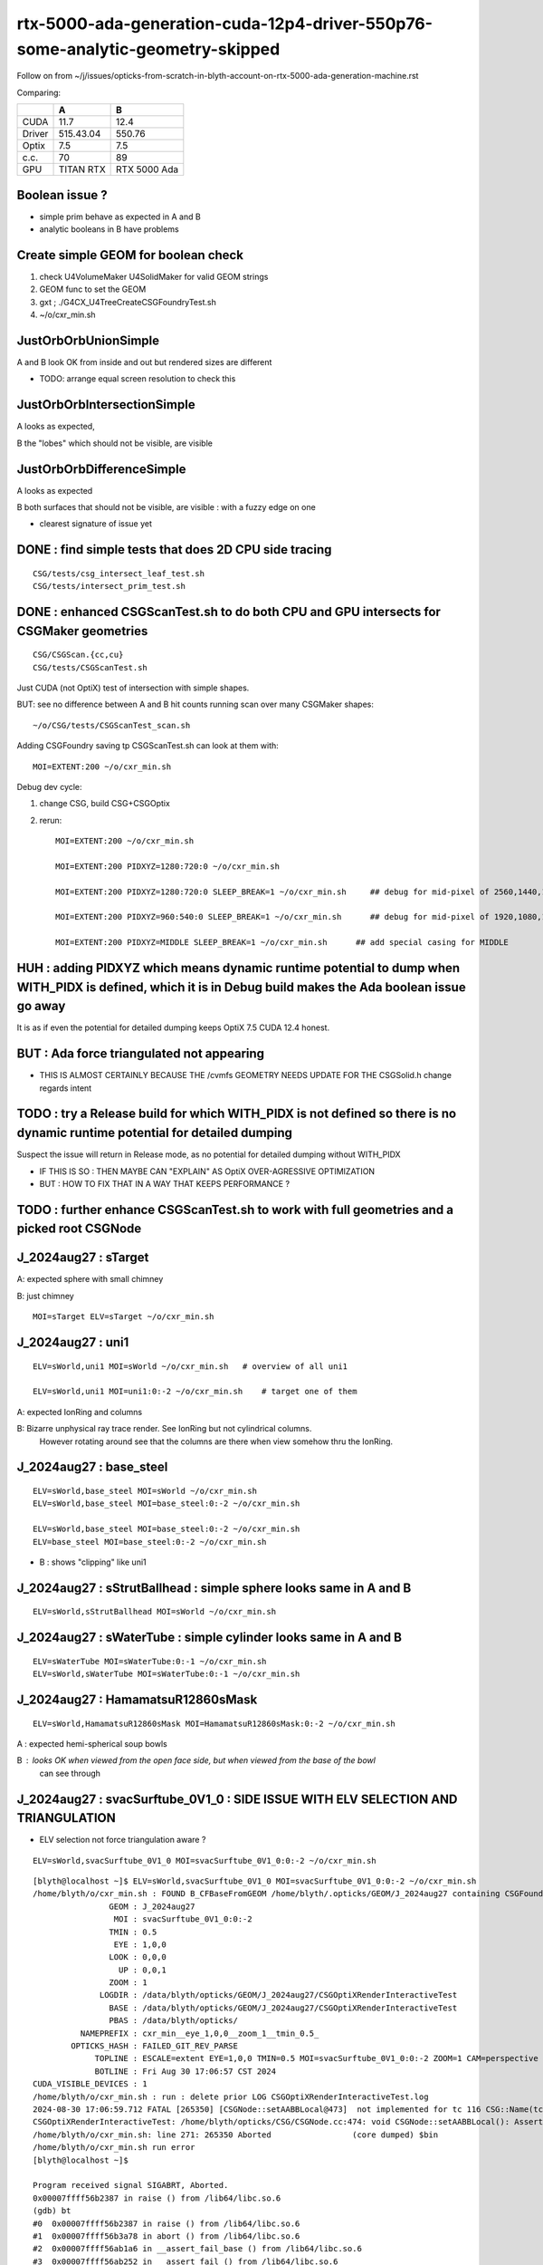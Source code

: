 rtx-5000-ada-generation-cuda-12p4-driver-550p76-some-analytic-geometry-skipped
=================================================================================

Follow on from ~/j/issues/opticks-from-scratch-in-blyth-account-on-rtx-5000-ada-generation-machine.rst

Comparing:

+-----------+-------------+----------------+
|           |   A         |    B           |
+===========+=============+================+   
|   CUDA    |   11.7      |  12.4          |
+-----------+-------------+----------------+
|  Driver   |  515.43.04  | 550.76         | 
+-----------+-------------+----------------+
|  Optix    |   7.5       |   7.5          |
+-----------+-------------+----------------+     
|  c.c.     |   70        |   89           |
+-----------+-------------+----------------+     
| GPU       | TITAN RTX   | RTX 5000 Ada   |
+-----------+-------------+----------------+     


Boolean issue ? 
----------------

* simple prim behave as expected in A and B 
* analytic booleans in B have problems 


Create simple GEOM for boolean check
---------------------------------------

1. check U4VolumeMaker U4SolidMaker for valid GEOM strings
2. GEOM func to set the GEOM
3. gxt ; ./G4CX_U4TreeCreateCSGFoundryTest.sh
4. ~/o/cxr_min.sh 


JustOrbOrbUnionSimple 
-----------------------

A and B look OK from inside and out but rendered sizes are different

* TODO: arrange equal screen resolution to check this


JustOrbOrbIntersectionSimple
-----------------------------

A looks as expected, 

B the "lobes"  which should  not be visible, are visible 


JustOrbOrbDifferenceSimple
---------------------------

A looks as expected

B both surfaces that should not be visible, are visible : with a fuzzy edge on one

* clearest signature of issue yet 



DONE : find simple tests that does 2D CPU side tracing
------------------------------------------------------------------------------------------------


::

    CSG/tests/csg_intersect_leaf_test.sh
    CSG/tests/intersect_prim_test.sh


DONE : enhanced CSGScanTest.sh to do both CPU and GPU intersects for CSGMaker geometries
-----------------------------------------------------------------------------------------

::

    CSG/CSGScan.{cc,cu} 
    CSG/tests/CSGScanTest.sh 



Just CUDA (not OptiX) test of intersection with simple shapes.

BUT: see no difference between A and B hit counts running scan over many CSGMaker shapes::

   ~/o/CSG/tests/CSGScanTest_scan.sh


Adding CSGFoundry saving tp CSGScanTest.sh can look at them with::

    MOI=EXTENT:200 ~/o/cxr_min.sh 


Debug dev cycle:

1. change CSG, build CSG+CSGOptix 
2. rerun::

    MOI=EXTENT:200 ~/o/cxr_min.sh 

    MOI=EXTENT:200 PIDXYZ=1280:720:0 ~/o/cxr_min.sh 

    MOI=EXTENT:200 PIDXYZ=1280:720:0 SLEEP_BREAK=1 ~/o/cxr_min.sh     ## debug for mid-pixel of 2560,1440,1

    MOI=EXTENT:200 PIDXYZ=960:540:0 SLEEP_BREAK=1 ~/o/cxr_min.sh      ## debug for mid-pixel of 1920,1080,1 

    MOI=EXTENT:200 PIDXYZ=MIDDLE SLEEP_BREAK=1 ~/o/cxr_min.sh      ## add special casing for MIDDLE 
    
    

HUH : adding PIDXYZ which means dynamic runtime potential to dump when WITH_PIDX is defined, which it is in Debug build makes the Ada boolean issue go away 
--------------------------------------------------------------------------------------------------------------------------------------------------------------

It is as if even the potential for detailed dumping keeps OptiX 7.5 CUDA 12.4 honest.

 
BUT : Ada force triangulated not appearing
---------------------------------------------

* THIS IS ALMOST CERTAINLY BECAUSE THE /cvmfs GEOMETRY NEEDS UPDATE FOR THE CSGSolid.h change regards intent 


TODO : try a Release build for which WITH_PIDX is not defined so there is no dynamic runtime potential for detailed dumping
-----------------------------------------------------------------------------------------------------------------------------

Suspect the issue will return in Release mode, as no potential for detailed dumping without WITH_PIDX

* IF THIS IS SO : THEN MAYBE CAN "EXPLAIN" AS OptiX OVER-AGRESSIVE OPTIMIZATION 
* BUT : HOW TO FIX THAT IN A WAY THAT KEEPS PERFORMANCE ?


TODO : further enhance CSGScanTest.sh to work with full geometries and a picked root CSGNode
-----------------------------------------------------------------------------------------------




J_2024aug27 : sTarget
-----------------------

A: expected sphere with small chimney 

B: just chimney 

::

   MOI=sTarget ELV=sTarget ~/o/cxr_min.sh


J_2024aug27 : uni1
--------------------

::

   ELV=sWorld,uni1 MOI=sWorld ~/o/cxr_min.sh   # overview of all uni1

   ELV=sWorld,uni1 MOI=uni1:0:-2 ~/o/cxr_min.sh    # target one of them 



A: expected IonRing and columns

B: Bizarre unphysical ray trace render. See IonRing but not cylindrical columns. 
   However rotating around see that the columns are there 
   when view somehow thru the IonRing.  



J_2024aug27 : base_steel
---------------------------

::

    ELV=sWorld,base_steel MOI=sWorld ~/o/cxr_min.sh 
    ELV=sWorld,base_steel MOI=base_steel:0:-2 ~/o/cxr_min.sh 

    ELV=sWorld,base_steel MOI=base_steel:0:-2 ~/o/cxr_min.sh
    ELV=base_steel MOI=base_steel:0:-2 ~/o/cxr_min.sh


* B : shows "clipping" like uni1 


J_2024aug27 : sStrutBallhead : simple sphere looks same in A and B
----------------------------------------------------------------------

::

    ELV=sWorld,sStrutBallhead MOI=sWorld ~/o/cxr_min.sh


J_2024aug27 : sWaterTube : simple cylinder looks same in A and B 
-----------------------------------------------------------------

::

    ELV=sWaterTube MOI=sWaterTube:0:-1 ~/o/cxr_min.sh
    ELV=sWorld,sWaterTube MOI=sWaterTube:0:-1 ~/o/cxr_min.sh


    
J_2024aug27 : HamamatsuR12860sMask
------------------------------------

::

    ELV=sWorld,HamamatsuR12860sMask MOI=HamamatsuR12860sMask:0:-2 ~/o/cxr_min.sh


A : expected hemi-spherical soup bowls 

B : looks OK when viewed from the open face side, but when viewed from the base of the bowl 
    can see through 


J_2024aug27 : svacSurftube_0V1_0  : SIDE ISSUE WITH ELV SELECTION AND TRIANGULATION
-------------------------------------------------------------------------------------

* ELV selection not force triangulation aware ? 

::

    ELV=sWorld,svacSurftube_0V1_0 MOI=svacSurftube_0V1_0:0:-2 ~/o/cxr_min.sh

::

    [blyth@localhost ~]$ ELV=sWorld,svacSurftube_0V1_0 MOI=svacSurftube_0V1_0:0:-2 ~/o/cxr_min.sh
    /home/blyth/o/cxr_min.sh : FOUND B_CFBaseFromGEOM /home/blyth/.opticks/GEOM/J_2024aug27 containing CSGFoundry/prim.npy
                    GEOM : J_2024aug27 
                     MOI : svacSurftube_0V1_0:0:-2 
                    TMIN : 0.5 
                     EYE : 1,0,0 
                    LOOK : 0,0,0 
                      UP : 0,0,1 
                    ZOOM : 1 
                  LOGDIR : /data/blyth/opticks/GEOM/J_2024aug27/CSGOptiXRenderInteractiveTest 
                    BASE : /data/blyth/opticks/GEOM/J_2024aug27/CSGOptiXRenderInteractiveTest 
                    PBAS : /data/blyth/opticks/ 
              NAMEPREFIX : cxr_min__eye_1,0,0__zoom_1__tmin_0.5_ 
            OPTICKS_HASH : FAILED_GIT_REV_PARSE 
                 TOPLINE : ESCALE=extent EYE=1,0,0 TMIN=0.5 MOI=svacSurftube_0V1_0:0:-2 ZOOM=1 CAM=perspective ~/opticks/CSGOptiX/cxr_min.sh  
                 BOTLINE : Fri Aug 30 17:06:57 CST 2024 
    CUDA_VISIBLE_DEVICES : 1 
    /home/blyth/o/cxr_min.sh : run : delete prior LOG CSGOptiXRenderInteractiveTest.log
    2024-08-30 17:06:59.712 FATAL [265350] [CSGNode::setAABBLocal@473]  not implemented for tc 116 CSG::Name(tc) torus
    CSGOptiXRenderInteractiveTest: /home/blyth/opticks/CSG/CSGNode.cc:474: void CSGNode::setAABBLocal(): Assertion `0' failed.
    /home/blyth/o/cxr_min.sh: line 271: 265350 Aborted                 (core dumped) $bin
    /home/blyth/o/cxr_min.sh run error
    [blyth@localhost ~]$ 

    Program received signal SIGABRT, Aborted.
    0x00007ffff56b2387 in raise () from /lib64/libc.so.6
    (gdb) bt
    #0  0x00007ffff56b2387 in raise () from /lib64/libc.so.6
    #1  0x00007ffff56b3a78 in abort () from /lib64/libc.so.6
    #2  0x00007ffff56ab1a6 in __assert_fail_base () from /lib64/libc.so.6
    #3  0x00007ffff56ab252 in __assert_fail () from /lib64/libc.so.6
    #4  0x00007ffff79ff4c0 in CSGNode::setAABBLocal (this=0x12660eb0) at /home/blyth/opticks/CSG/CSGNode.cc:474
    #5  0x00007ffff7a867d7 in CSGCopy::copyNode (this=0x7fffffff3080, prim_bb=..., nodeIdx=24197) at /home/blyth/opticks/CSG/CSGCopy.cc:351
    #6  0x00007ffff7a863a4 in CSGCopy::copyPrimNodes (this=0x7fffffff3080, prim_bb=..., spr=0x10c86800) at /home/blyth/opticks/CSG/CSGCopy.cc:280
    #7  0x00007ffff7a86023 in CSGCopy::copySolidPrim (this=0x7fffffff3080, solid_bb=..., dPrimOffset=1, sso=0x10a0a410) at /home/blyth/opticks/CSG/CSGCopy.cc:235
    #8  0x00007ffff7a85ba8 in CSGCopy::copy (this=0x7fffffff3080) at /home/blyth/opticks/CSG/CSGCopy.cc:162
    #9  0x00007ffff7a8521d in CSGCopy::Select (src=0xf208490, elv=0xf2d2330) at /home/blyth/opticks/CSG/CSGCopy.cc:54
    #10 0x00007ffff7a1a8f7 in CSGFoundry::CopySelect (src=0xf208490, elv=0xf2d2330) at /home/blyth/opticks/CSG/CSGFoundry.cc:3032
    #11 0x00007ffff7a1a476 in CSGFoundry::Load () at /home/blyth/opticks/CSG/CSGFoundry.cc:2995
    #12 0x000000000044538c in main (argc=1, argv=0x7fffffff4b48) at /home/blyth/opticks/CSGOptiX/tests/CSGOptiXRenderInteractiveTest.cc:54
    (gdb) 


    CSGFoundry::Load_[/home/blyth/.opticks/GEOM/J_2024aug27]
    2024-08-30 20:58:47.202 INFO  [262795] [main@66] standard CSGFoundry::Load has scene : no need to kludge OverrideScene 
    2024-08-30 20:58:47.605 FATAL [262795] [SBT::_getOffset@715]  UNEXPECTED trimesh with   UNEQUAL:  num_bi 5 numPrim 1 gas_idx 1 mmlabel 322:solidSJCLSanchor
    CSGOptiXRenderInteractiveTest: /home/blyth/opticks/CSGOptiX/SBT.cc:723: int SBT::_getOffset(unsigned int, unsigned int) const: Assertion `num_bi == numPrim' failed.
    /home/blyth/o/cxr_min.sh: line 275: 262795 Aborted                 (core dumped) $bin
    /home/blyth/o/cxr_min.sh run error





